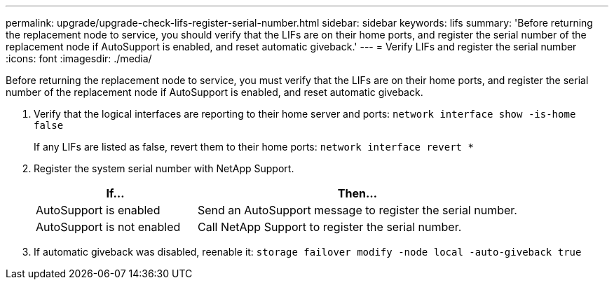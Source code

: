 ---
permalink: upgrade/upgrade-check-lifs-register-serial-number.html
sidebar: sidebar
keywords: lifs
summary: 'Before returning the replacement node to service, you should verify that the LIFs are on their home ports, and register the serial number of the replacement node if AutoSupport is enabled, and reset automatic giveback.'
---
= Verify LIFs and register the serial number
:icons: font
:imagesdir: ./media/

[.lead]
Before returning the replacement node to service, you must verify that the LIFs are on their home ports, and register the serial number of the replacement node if AutoSupport is enabled, and reset automatic giveback.

. Verify that the logical interfaces are reporting to their home server and ports: `network interface show -is-home false`
+
If any LIFs are listed as false, revert them to their home ports: `network interface revert *`

. Register the system serial number with NetApp Support.
+
[options="header" cols="1,2"]
|===
| If...| Then...
a|
AutoSupport is enabled
a|
Send an AutoSupport message to register the serial number.
a|
AutoSupport is not enabled
a|
Call NetApp Support to register the serial number.
|===

. If automatic giveback was disabled, reenable it: `storage failover modify -node local -auto-giveback true`
